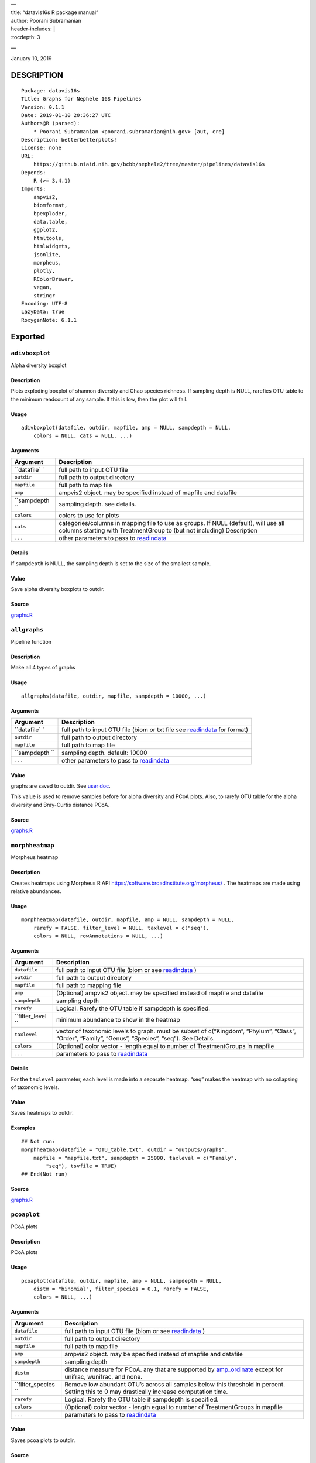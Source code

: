 
| —
| title: “datavis16s R package manual”
| author: Poorani Subramanian
| header-includes: \|
| :tocdepth: 3

—

.. raw:: html

   <!-- toc -->

January 10, 2019

DESCRIPTION
===========

::

   Package: datavis16s
   Title: Graphs for Nephele 16S Pipelines
   Version: 0.1.1
   Date: 2019-01-10 20:36:27 UTC
   Authors@R (parsed):
       * Poorani Subramanian <poorani.subramanian@nih.gov> [aut, cre]
   Description: betterbetterplots!
   License: none
   URL:
       https://github.niaid.nih.gov/bcbb/nephele2/tree/master/pipelines/datavis16s
   Depends:
       R (>= 3.4.1)
   Imports:
       ampvis2,
       biomformat,
       bpexploder,
       data.table,
       ggplot2,
       htmltools,
       htmlwidgets,
       jsonlite,
       morpheus,
       plotly,
       RColorBrewer,
       vegan,
       stringr
   Encoding: UTF-8
   LazyData: true
   RoxygenNote: 6.1.1

Exported
========

``adivboxplot``
---------------

Alpha diversity boxplot

.. _description-1:

Description
~~~~~~~~~~~

Plots exploding boxplot of shannon diversity and Chao species richness. If sampling depth is NULL, rarefies OTU table to the minimum readcount of any sample. If this is low, then the plot will fail.

Usage
~~~~~

::

   adivboxplot(datafile, outdir, mapfile, amp = NULL, sampdepth = NULL, 
       colors = NULL, cats = NULL, ...)

Arguments
~~~~~~~~~

+-------------+--------------------------------------------------------------------------------------------------------------------------------------------------------------+
| Argument    | Description                                                                                                                                                  |
+=============+==============================================================================================================================================================+
| ``datafile` | full path to input OTU file                                                                                                                                  |
| `           |                                                                                                                                                              |
+-------------+--------------------------------------------------------------------------------------------------------------------------------------------------------------+
| ``outdir``  | full path to output directory                                                                                                                                |
+-------------+--------------------------------------------------------------------------------------------------------------------------------------------------------------+
| ``mapfile`` | full path to map file                                                                                                                                        |
+-------------+--------------------------------------------------------------------------------------------------------------------------------------------------------------+
| ``amp``     | ampvis2 object. may be specified instead of mapfile and datafile                                                                                             |
+-------------+--------------------------------------------------------------------------------------------------------------------------------------------------------------+
| ``sampdepth | sampling depth. see details.                                                                                                                                 |
| ``          |                                                                                                                                                              |
+-------------+--------------------------------------------------------------------------------------------------------------------------------------------------------------+
| ``colors``  | colors to use for plots                                                                                                                                      |
+-------------+--------------------------------------------------------------------------------------------------------------------------------------------------------------+
| ``cats``    | categories/columns in mapping file to use as groups. If NULL (default), will use all columns starting with TreatmentGroup to (but not including) Description |
+-------------+--------------------------------------------------------------------------------------------------------------------------------------------------------------+
| ``...``     | other parameters to pass to `readindata <#readindata>`__                                                                                                     |
+-------------+--------------------------------------------------------------------------------------------------------------------------------------------------------------+

Details
~~~~~~~

If ``sampdepth`` is NULL, the sampling depth is set to the size of the smallest sample.

Value
~~~~~

Save alpha diversity boxplots to outdir.

Source
~~~~~~

`graphs.R <https://github.niaid.nih.gov/bcbb/nephele2/tree/master/pipelines/datavis16s/R/graphs.R>`__

``allgraphs``
-------------

Pipeline function

.. _description-2:

Description
~~~~~~~~~~~

Make all 4 types of graphs

.. _usage-1:

Usage
~~~~~

::

   allgraphs(datafile, outdir, mapfile, sampdepth = 10000, ...)

.. _arguments-1:

Arguments
~~~~~~~~~

+-------------+-----------------------------------------------------------------------------------------+
| Argument    | Description                                                                             |
+=============+=========================================================================================+
| ``datafile` | full path to input OTU file (biom or txt file see `readindata <#readindata>`__ for      |
| `           | format)                                                                                 |
+-------------+-----------------------------------------------------------------------------------------+
| ``outdir``  | full path to output directory                                                           |
+-------------+-----------------------------------------------------------------------------------------+
| ``mapfile`` | full path to map file                                                                   |
+-------------+-----------------------------------------------------------------------------------------+
| ``sampdepth | sampling depth. default: 10000                                                          |
| ``          |                                                                                         |
+-------------+-----------------------------------------------------------------------------------------+
| ``...``     | other parameters to pass to `readindata <#readindata>`__                                |
+-------------+-----------------------------------------------------------------------------------------+

.. _value-1:

Value
~~~~~

graphs are saved to outdir. See `user doc <../doc/user_doc.md>`__.

This value is used to remove samples before for alpha diversity and PCoA plots. Also, to rarefy OTU table for the alpha diversity and Bray-Curtis distance PCoA.

.. _source-1:

Source
~~~~~~

`graphs.R <https://github.niaid.nih.gov/bcbb/nephele2/tree/master/pipelines/datavis16s/R/graphs.R>`__

``morphheatmap``
----------------

Morpheus heatmap

.. _description-3:

Description
~~~~~~~~~~~

Creates heatmaps using Morpheus R API https://software.broadinstitute.org/morpheus/ . The heatmaps are made using relative abundances.

.. _usage-2:

Usage
~~~~~

::

   morphheatmap(datafile, outdir, mapfile, amp = NULL, sampdepth = NULL, 
       rarefy = FALSE, filter_level = NULL, taxlevel = c("seq"), 
       colors = NULL, rowAnnotations = NULL, ...)

.. _arguments-2:

Arguments
~~~~~~~~~

+----------------+----------------------------------------------------------------------------------------------------------------------------------------------------+
| Argument       | Description                                                                                                                                        |
+================+====================================================================================================================================================+
| ``datafile``   | full path to input OTU file (biom or see `readindata <#readindata>`__ )                                                                            |
+----------------+----------------------------------------------------------------------------------------------------------------------------------------------------+
| ``outdir``     | full path to output directory                                                                                                                      |
+----------------+----------------------------------------------------------------------------------------------------------------------------------------------------+
| ``mapfile``    | full path to mapping file                                                                                                                          |
+----------------+----------------------------------------------------------------------------------------------------------------------------------------------------+
| ``amp``        | (Optional) ampvis2 object. may be specified instead of mapfile and datafile                                                                        |
+----------------+----------------------------------------------------------------------------------------------------------------------------------------------------+
| ``sampdepth``  | sampling depth                                                                                                                                     |
+----------------+----------------------------------------------------------------------------------------------------------------------------------------------------+
| ``rarefy``     | Logical. Rarefy the OTU table if sampdepth is specified.                                                                                           |
+----------------+----------------------------------------------------------------------------------------------------------------------------------------------------+
| ``filter_level | minimum abundance to show in the heatmap                                                                                                           |
| ``             |                                                                                                                                                    |
+----------------+----------------------------------------------------------------------------------------------------------------------------------------------------+
| ``taxlevel``   | vector of taxonomic levels to graph. must be subset of c(“Kingdom”, “Phylum”, “Class”, “Order”, “Family”, “Genus”, “Species”, “seq”). See Details. |
+----------------+----------------------------------------------------------------------------------------------------------------------------------------------------+
| ``colors``     | (Optional) color vector - length equal to number of TreatmentGroups in mapfile                                                                     |
+----------------+----------------------------------------------------------------------------------------------------------------------------------------------------+
| ``...``        | parameters to pass to `readindata <#readindata>`__                                                                                                 |
+----------------+----------------------------------------------------------------------------------------------------------------------------------------------------+

.. _details-1:

Details
~~~~~~~

For the ``taxlevel`` parameter, each level is made into a separate heatmap. “seq” makes the heatmap with no collapsing of taxonomic levels.

.. _value-2:

Value
~~~~~

Saves heatmaps to outdir.

Examples
~~~~~~~~

::

   ## Not run:
   morphheatmap(datafile = "OTU_table.txt", outdir = "outputs/graphs", 
       mapfile = "mapfile.txt", sampdepth = 25000, taxlevel = c("Family", 
           "seq"), tsvfile = TRUE)
   ## End(Not run)

.. _source-2:

Source
~~~~~~

`graphs.R <https://github.niaid.nih.gov/bcbb/nephele2/tree/master/pipelines/datavis16s/R/graphs.R>`__

``pcoaplot``
------------

PCoA plots

.. _description-4:

Description
~~~~~~~~~~~

PCoA plots

.. _usage-3:

Usage
~~~~~

::

   pcoaplot(datafile, outdir, mapfile, amp = NULL, sampdepth = NULL, 
       distm = "binomial", filter_species = 0.1, rarefy = FALSE, 
       colors = NULL, ...)

.. _arguments-3:

Arguments
~~~~~~~~~

+------------------+-----------------------------------------------------------------------------------------------------------------------------------------------------------------------------------+
| Argument         | Description                                                                                                                                                                       |
+==================+===================================================================================================================================================================================+
| ``datafile``     | full path to input OTU file (biom or see `readindata <#readindata>`__ )                                                                                                           |
+------------------+-----------------------------------------------------------------------------------------------------------------------------------------------------------------------------------+
| ``outdir``       | full path to output directory                                                                                                                                                     |
+------------------+-----------------------------------------------------------------------------------------------------------------------------------------------------------------------------------+
| ``mapfile``      | full path to map file                                                                                                                                                             |
+------------------+-----------------------------------------------------------------------------------------------------------------------------------------------------------------------------------+
| ``amp``          | ampvis2 object. may be specified instead of mapfile and datafile                                                                                                                  |
+------------------+-----------------------------------------------------------------------------------------------------------------------------------------------------------------------------------+
| ``sampdepth``    | sampling depth                                                                                                                                                                    |
+------------------+-----------------------------------------------------------------------------------------------------------------------------------------------------------------------------------+
| ``distm``        | distance measure for PCoA. any that are supported by `amp_ordinate <https://madsalbertsen.github.io/ampvis2/reference/amp_ordinate.html>`__ except for unifrac, wunifrac, and     |
|                  | none.                                                                                                                                                                             |
+------------------+-----------------------------------------------------------------------------------------------------------------------------------------------------------------------------------+
| ``filter_species | Remove low abundant OTU’s across all samples below this threshold in percent. Setting this to 0 may drastically increase computation time.                                        |
| ``               |                                                                                                                                                                                   |
+------------------+-----------------------------------------------------------------------------------------------------------------------------------------------------------------------------------+
| ``rarefy``       | Logical. Rarefy the OTU table if sampdepth is specified.                                                                                                                          |
+------------------+-----------------------------------------------------------------------------------------------------------------------------------------------------------------------------------+
| ``colors``       | (Optional) color vector - length equal to number of TreatmentGroups in mapfile                                                                                                    |
+------------------+-----------------------------------------------------------------------------------------------------------------------------------------------------------------------------------+
| ``...``          | parameters to pass to `readindata <#readindata>`__                                                                                                                                |
+------------------+-----------------------------------------------------------------------------------------------------------------------------------------------------------------------------------+

.. _value-3:

Value
~~~~~

Saves pcoa plots to outdir.

.. _source-3:

Source
~~~~~~

`graphs.R <https://github.niaid.nih.gov/bcbb/nephele2/tree/master/pipelines/datavis16s/R/graphs.R>`__

``rarefactioncurve``
--------------------

Make rarefaction curve graph

.. _description-5:

Description
~~~~~~~~~~~

Make rarefaction curve graph

.. _usage-4:

Usage
~~~~~

::

   rarefactioncurve(datafile, outdir, mapfile, amp = NULL, colors = NULL, 
       cat = "TreatmentGroup", stepsize = 1000, ...)

.. _arguments-4:

Arguments
~~~~~~~~~

+------------+-----------------------------------------------------------------------------------------------------+
| Argument   | Description                                                                                         |
+============+=====================================================================================================+
| ``datafile | full path to input OTU file (biom or see `readindata <#readindata>`__ )                             |
| ``         |                                                                                                     |
+------------+-----------------------------------------------------------------------------------------------------+
| ``outdir`` | full path to output directory                                                                       |
+------------+-----------------------------------------------------------------------------------------------------+
| ``mapfile` | full path mapping file                                                                              |
| `          |                                                                                                     |
+------------+-----------------------------------------------------------------------------------------------------+
| ``amp``    | (Optional) ampvis2 object. may be specified instead of mapfile and datafile                         |
+------------+-----------------------------------------------------------------------------------------------------+
| ``colors`` | (Optional) color vector - length equal to number of TreatmentGroups in mapfile                      |
+------------+-----------------------------------------------------------------------------------------------------+
| ``cat``    | Category/column in mapping file by which to color the curves in the graph. (default TreatmentGroup) |
+------------+-----------------------------------------------------------------------------------------------------+
| ``stepsize | for rarefaction plotting.                                                                           |
| ``         |                                                                                                     |
+------------+-----------------------------------------------------------------------------------------------------+
| ``...``    | parameters to pass to `readindata <#readindata>`__                                                  |
+------------+-----------------------------------------------------------------------------------------------------+

.. _value-4:

Value
~~~~~

Saves rarefaction curve plot to output directory.

.. _source-4:

Source
~~~~~~

`graphs.R <https://github.niaid.nih.gov/bcbb/nephele2/tree/master/pipelines/datavis16s/R/graphs.R>`__

``readindata``
--------------

Read in data

.. _description-6:

Description
~~~~~~~~~~~

Read in data

.. _usage-5:

Usage
~~~~~

::

   readindata(datafile, mapfile, tsvfile = FALSE, mincount = 10)

.. _arguments-5:

Arguments
~~~~~~~~~

+------------+-------------------------------------------------------------------------------------------------+
| Argument   | Description                                                                                     |
+============+=================================================================================================+
| ``datafile | full path to input data file. must be either biom file or tab delimited text file. See details. |
| ``         |                                                                                                 |
+------------+-------------------------------------------------------------------------------------------------+
| ``mapfile` | full path to mapfile. must contain SampleID, TreatmentGroup, and Description columns            |
| `          |                                                                                                 |
+------------+-------------------------------------------------------------------------------------------------+
| ``tsvfile` | Logical. Is datafile a tab-delimited text file? See details.                                    |
| `          |                                                                                                 |
+------------+-------------------------------------------------------------------------------------------------+
| ``mincount | minimum number of reads                                                                         |
| ``         |                                                                                                 |
+------------+-------------------------------------------------------------------------------------------------+

.. _details-2:

Details
~~~~~~~

datafile may be either biom file or text file. If text file, it should have ampvis2 OTU table format https://madsalbertsen.github.io/ampvis2/reference/amp_load.html#the-otu-table . If the number of reads is less than mincount, the function will give an error, as we cannot make graphs with so few counts.

.. _value-5:

Value
~~~~~

ampvis2 object

.. _source-5:

Source
~~~~~~

`graphs.R <https://github.niaid.nih.gov/bcbb/nephele2/tree/master/pipelines/datavis16s/R/graphs.R>`__

``trygraphwrapper``
-------------------

Wrapper for any graph function

.. _description-7:

Description
~~~~~~~~~~~

This is a wrapper for any of the graph functions meant to be called using rpy2 in python.

.. _usage-6:

Usage
~~~~~

::

   trygraphwrapper(datafile, outdir, mapfile, FUN, logfilename = "logfile.txt", 
       info = TRUE, tsvfile = FALSE, ...)

.. _arguments-6:

Arguments
~~~~~~~~~

+---------------+-------------------------------------------------------------------------------------------------------+
| Argument      | Description                                                                                           |
+===============+=======================================================================================================+
| ``datafile``  | full path to input OTU file (biom or txt, see `readindata <#readindata>`__ for format of txt file)    |
+---------------+-------------------------------------------------------------------------------------------------------+
| ``outdir``    | output directory for graphs                                                                           |
+---------------+-------------------------------------------------------------------------------------------------------+
| ``mapfile``   | full path to map file                                                                                 |
+---------------+-------------------------------------------------------------------------------------------------------+
| ``FUN``       | character string. name of function you would like to run. can be actual function object if run from R |
+---------------+-------------------------------------------------------------------------------------------------------+
| ``logfilename | logfilename                                                                                           |
| ``            |                                                                                                       |
+---------------+-------------------------------------------------------------------------------------------------------+
| ``info``      | print sessionInfo to logfile                                                                          |
+---------------+-------------------------------------------------------------------------------------------------------+
| ``tsvfile``   | Is datafile a tab-delimited text file? Default FALSE                                                  |
+---------------+-------------------------------------------------------------------------------------------------------+
| ``...``       | parameters needed to pass to FUN                                                                      |
+---------------+-------------------------------------------------------------------------------------------------------+

.. _value-6:

Value
~~~~~

Returns 0 if FUN succeeds and stops on error. In rpy2, it will throw rpy2.rinterface.RRuntimeError.

.. _examples-1:

Examples
~~~~~~~~

::

   ## Not run:

   # example with no optional arguments for running allgraphs
   trygraphwrapper("/path/to/outputs/out.biom", "/path/to/outputs/", 
       "/path/to/inputs/mapfile.txt", "allgraphs")

   # example with sampdepth argument for running allgraphs
   trygraphwrapper("/path/to/outputs/out.biom", "/path/to/outputs/", 
       "/path/to/inputs/mapfile.txt", "allgraphs", sampdepth = 30000)


   # example with optional argument sampdepth and tsv file
   trygraphwrapper("/path/to/outputs/OTU_table.txt", "/path/to/outputs/", 
       "/path/to/inputs/mapfile.txt", "allgraphs", sampdepth = 30000, 
       tsvfile = TRUE)

   # example of making heatmap with optional arguments
   trygraphwrapper("/path/to/outputs/taxa_species.biom", "/path/to/outputs", 
       "/path/to/inputs/mapfile.txt", "morphheatmap", sampdepth = 30000, 
       filter_level = 0.01, taxlevel = c("Family", "seq"))
   ## End(Not run)

.. _source-6:

Source
~~~~~~

`graphs.R <https://github.niaid.nih.gov/bcbb/nephele2/tree/master/pipelines/datavis16s/R/graphs.R>`__

Internal
========

``amp_rarecurvefix``
--------------------

Rarefaction curve

.. _description-8:

Description
~~~~~~~~~~~

This function replaces the ampvis2 function amp_rarecurve to fix subsampling labeling bug in vegan

.. _usage-7:

Usage
~~~~~

::

   amp_rarecurvefix(data, stepsize = 1000, color_by = NULL)

.. _arguments-7:

Arguments
~~~~~~~~~

+------------+----------------------------------------------------------------------------------------------+
| Argument   | Description                                                                                  |
+============+==============================================================================================+
| ``data``   | (required) Data list as loaded with amp_load.                                                |
+------------+----------------------------------------------------------------------------------------------+
| ``stepsize | Step size for the curves. Lower is prettier but takes more time to generate. (default: 1000) |
| ``         |                                                                                              |
+------------+----------------------------------------------------------------------------------------------+
| ``color_by | Color curves by a variable in the metadata.                                                  |
| ``         |                                                                                              |
+------------+----------------------------------------------------------------------------------------------+

.. _value-7:

Value
~~~~~

A ggplot2 object.

.. _source-7:

Source
~~~~~~

`utilities.R <https://github.niaid.nih.gov/bcbb/nephele2/tree/master/pipelines/datavis16s/R/utilities.R>`__

``datavis16s-package``
----------------------

dataviz16s: A package for Nephele 16S pipeline visualization

.. _description-9:

Description
~~~~~~~~~~~

dataviz16s: A package for Nephele 16S pipeline visualization

``filterlowabund``
------------------

Filter low abundant taxa

.. _description-10:

Description
~~~~~~~~~~~

Filter low abundant taxa

.. _usage-8:

Usage
~~~~~

::

   filterlowabund(amp, level = 0.01, persamp = 0, abs = FALSE)

.. _arguments-8:

Arguments
~~~~~~~~~

+-----------+---------------------------------------------------------------------------+
| Argument  | Description                                                               |
+===========+===========================================================================+
| ``amp``   | ampvis2 object                                                            |
+-----------+---------------------------------------------------------------------------+
| ``level`` | level at which to filter                                                  |
+-----------+---------------------------------------------------------------------------+
| ``persamp | percent of samples which must have taxa in common                         |
| ``        |                                                                           |
+-----------+---------------------------------------------------------------------------+
| ``abs``   | is level an absolute count? if false, will use level as relative percent. |
+-----------+---------------------------------------------------------------------------+

.. _value-8:

Value
~~~~~

filtered ampvis2 object

.. _source-8:

Source
~~~~~~

`utilities.R <https://github.niaid.nih.gov/bcbb/nephele2/tree/master/pipelines/datavis16s/R/utilities.R>`__

``gridCode``
------------

Format plotly grid code

.. _description-11:

Description
~~~~~~~~~~~

Format data according to here: https://plot.ly/export/

.. _usage-9:

Usage
~~~~~

::

   gridCode(data)

.. _arguments-9:

Arguments
~~~~~~~~~

+----------+------------------------------+
| Argument | Description                  |
+==========+==============================+
| ``data`` | data to populate plotly grid |
+----------+------------------------------+

.. _value-9:

Value
~~~~~

list of 2 values:

-  ``html`` html for plotly export link
-  ``javascript`` js function for exporting data

.. _source-9:

Source
~~~~~~

`plotlyGrid.R <https://github.niaid.nih.gov/bcbb/nephele2/tree/master/pipelines/datavis16s/R/plotlyGrid.R>`__

``highertax``
-------------

return tables at higher tax level

.. _description-12:

Description
~~~~~~~~~~~

return tables at higher tax level

.. _usage-10:

Usage
~~~~~

::

   highertax(amp, taxlevel)

.. _arguments-10:

Arguments
~~~~~~~~~

+------------+-----------------------------------------------+
| Argument   | Description                                   |
+============+===============================================+
| ``amp``    | ampvis2 object                                |
+------------+-----------------------------------------------+
| ``taxlevel | taxonomic level at which to sum up the counts |
| ``         |                                               |
+------------+-----------------------------------------------+

.. _value-10:

Value
~~~~~

ampvis2 object with otu table and taxa summed up to the taxlevel

.. _source-10:

Source
~~~~~~

`utilities.R <https://github.niaid.nih.gov/bcbb/nephele2/tree/master/pipelines/datavis16s/R/utilities.R>`__

``logoutput``
-------------

write log output

.. _description-13:

Description
~~~~~~~~~~~

Prints time along with log message.

.. _usage-11:

Usage
~~~~~

::

   logoutput(c, bline = 0, aline = 0, type = NULL)

.. _arguments-11:

Arguments
~~~~~~~~~

+----------+-------------------------------------------------------+
| Argument | Description                                           |
+==========+=======================================================+
| ``c``    | String. Log message/command to print.                 |
+----------+-------------------------------------------------------+
| ``bline` | Number of blank lines to precede output.              |
| `        |                                                       |
+----------+-------------------------------------------------------+
| ``aline` | Number of blank lines to follow output.               |
| `        |                                                       |
+----------+-------------------------------------------------------+
| ``type`` | String. Must be one of “WARNING”, or “ERROR” or NULL. |
+----------+-------------------------------------------------------+

.. _source-11:

Source
~~~~~~

`utilities.R <https://github.niaid.nih.gov/bcbb/nephele2/tree/master/pipelines/datavis16s/R/utilities.R>`__

``plotlyGrid``
--------------

Add Plotly data export to Plotly graph

.. _description-14:

Description
~~~~~~~~~~~

All functions create an output html plot with link which sends the data to a grid in the plotly chart studio.

``plotlyGrid`` takes in a ggplot or plotly object and creates an output html plotly plot.

``htmlGrid`` takes in an html tag object.

.. _usage-12:

Usage
~~~~~

::

   plotlyGrid(pplot, filename, data = NULL, title = NULL, outlib = "lib")
   htmlGrid(ht, filename, data, jquery = FALSE, title = NULL, outlib = "lib", 
       styletags = NULL)

.. _arguments-12:

Arguments
~~~~~~~~~

+-------------+------------------------------------------------------------------------------------------------------------------------+
| Argument    | Description                                                                                                            |
+=============+========================================================================================================================+
| ``pplot``   | plotly or ggplot object                                                                                                |
+-------------+------------------------------------------------------------------------------------------------------------------------+
| ``filename` | output filename (fullpath)                                                                                             |
| `           |                                                                                                                        |
+-------------+------------------------------------------------------------------------------------------------------------------------+
| ``data``    | data frame to export to plotly grid (optional for plotlyGrid)                                                          |
+-------------+------------------------------------------------------------------------------------------------------------------------+
| ``title``   | title of html page                                                                                                     |
+-------------+------------------------------------------------------------------------------------------------------------------------+
| ``outlib``  | (Optional) name of external lib directory for non-selfcontained html. Useful for multiple graphs sharing the same lib. |
+-------------+------------------------------------------------------------------------------------------------------------------------+
| ``ht``      | html tagList                                                                                                           |
+-------------+------------------------------------------------------------------------------------------------------------------------+
| ``jquery``  | should we load jquery                                                                                                  |
+-------------+------------------------------------------------------------------------------------------------------------------------+
| ``styletags | html object with style tags for the tagList.                                                                           |
| ``          |                                                                                                                        |
+-------------+------------------------------------------------------------------------------------------------------------------------+

.. _details-3:

Details
~~~~~~~

If jquery is needed, we use jquery-1.11.3 from the rmarkdown library. We also use rmarkdown’s bootstrap-3.3.7 css to style the text elements.

.. _value-11:

Value
~~~~~

html plot is saved to filename. external libraries are saved to outlib in same directory as filename. Invisibly returns the plotly html widget.

.. _source-12:

Source
~~~~~~

`plotlyGrid.R <https://github.niaid.nih.gov/bcbb/nephele2/tree/master/pipelines/datavis16s/R/plotlyGrid.R>`__

``print_ampvis2``
-----------------

Print ampvis2 object summary

.. _description-15:

Description
~~~~~~~~~~~

This is a copy of the internal ampvis2 function print.ampvis2. CRAN does not allow ‘:::’ internal calling of function in package.

.. _usage-13:

Usage
~~~~~

::

   print_ampvis2(data)

.. _arguments-13:

Arguments
~~~~~~~~~

+----------+----------------+
| Argument | Description    |
+==========+================+
| ``data`` | ampvis2 object |
+----------+----------------+

.. _value-12:

Value
~~~~~

Prints summary stats about ampvis2 object

.. _source-13:

Source
~~~~~~

`utilities.R <https://github.niaid.nih.gov/bcbb/nephele2/tree/master/pipelines/datavis16s/R/utilities.R>`__

``read_biom``
-------------

biomformat read_biom

.. _description-16:

Description
~~~~~~~~~~~

This function replaces the biomformat function read_biom to deal with reading in crappy hdf5 biom file.

.. _usage-14:

Usage
~~~~~

::

   read_biom(biom_file)

.. _arguments-14:

Arguments
~~~~~~~~~

+-------------+-------------+
| Argument    | Description |
+=============+=============+
| ``biom_file |             |
| ``          |             |
+-------------+-------------+

.. _value-13:

Value
~~~~~

biom object

``save_fillhtml``
-----------------

Save an HTML object to a file

.. _description-17:

Description
~~~~~~~~~~~

Save an HTML object to a file

.. _usage-15:

Usage
~~~~~

::

   save_fillhtml(html, file, background = "white", libdir = "lib", 
       bodystyle = "")

.. _arguments-15:

Arguments
~~~~~~~~~

+--------------+-----------------------------------+
| Argument     | Description                       |
+==============+===================================+
| ``html``     | HTML content to print             |
+--------------+-----------------------------------+
| ``file``     | File to write content to          |
+--------------+-----------------------------------+
| ``background | Background color for web page     |
| ``           |                                   |
+--------------+-----------------------------------+
| ``libdir``   | Directory to copy dependencies to |
+--------------+-----------------------------------+
| ``bodystyle` | html style string                 |
| `            |                                   |
+--------------+-----------------------------------+

.. _value-14:

Value
~~~~~

save html to file

.. _source-14:

Source
~~~~~~

`plotlyGrid.R <https://github.niaid.nih.gov/bcbb/nephele2/tree/master/pipelines/datavis16s/R/plotlyGrid.R>`__

``shortnames``
--------------

shortnames for taxonomy

.. _description-18:

Description
~~~~~~~~~~~

shortnames for taxonomy

.. _usage-16:

Usage
~~~~~

::

   shortnames(taxtable)

.. _arguments-16:

Arguments
~~~~~~~~~

+------------+---------------------------------------------------+
| Argument   | Description                                       |
+============+===================================================+
| ``taxtable | taxonomy table object from ampvis2 object amp$tax |
| ``         |                                                   |
+------------+---------------------------------------------------+

.. _value-15:

Value
~~~~~

data.frame taxonomy table object like ampvis2 amp$tax. taxonomy names are sanitized and formatted to be a bit nicer.

.. _source-15:

Source
~~~~~~

`utilities.R <https://github.niaid.nih.gov/bcbb/nephele2/tree/master/pipelines/datavis16s/R/utilities.R>`__

``subsetamp``
-------------

Subset and rarefy OTU table.

.. _description-19:

Description
~~~~~~~~~~~

Subset and/or rarefy OTU table.

.. _usage-17:

Usage
~~~~~

::

   subsetamp(amp, sampdepth = NULL, rarefy = FALSE, printsummary = T, 
       outdir = NULL, ...)

.. _arguments-17:

Arguments
~~~~~~~~~

+----------------+----------------------------------------------------------------------------------------------------------------------------------------+
| Argument       | Description                                                                                                                            |
+================+========================================================================================================================================+
| ``amp``        | ampvis2 object                                                                                                                         |
+----------------+----------------------------------------------------------------------------------------------------------------------------------------+
| ``sampdepth``  | sampling depth. See details.                                                                                                           |
+----------------+----------------------------------------------------------------------------------------------------------------------------------------+
| ``rarefy``     | rarefy the OTU table in addition to subsetting                                                                                         |
+----------------+----------------------------------------------------------------------------------------------------------------------------------------+
| ``printsummary | Logical. print ampvis2 summary of OTU table                                                                                            |
| ``             |                                                                                                                                        |
+----------------+----------------------------------------------------------------------------------------------------------------------------------------+
| ``outdir``     | Output directory. If not null, and samples are removed from amp, the sample names will be output to outdir/samples_being_ignored.txt   |
+----------------+----------------------------------------------------------------------------------------------------------------------------------------+
| ``...``        | other parameters to pass to amp_subset_samples                                                                                         |
+----------------+----------------------------------------------------------------------------------------------------------------------------------------+

.. _details-4:

Details
~~~~~~~

``sampdepth`` will be used to filter out samples with fewer than this number of reads. If rarefy is TRUE, then it will also be used as the depth at which to subsample using vegan function rrarefy.

.. _value-16:

Value
~~~~~

ampvis2 object

.. _source-16:

Source
~~~~~~

`graphs.R <https://github.niaid.nih.gov/bcbb/nephele2/tree/master/pipelines/datavis16s/R/graphs.R>`__
